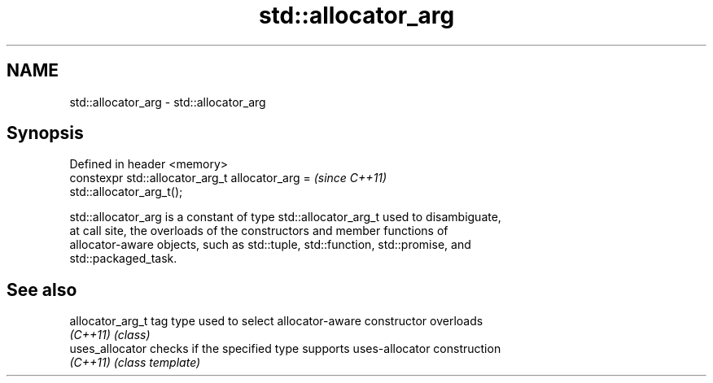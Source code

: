 .TH std::allocator_arg 3 "Nov 25 2015" "2.1 | http://cppreference.com" "C++ Standard Libary"
.SH NAME
std::allocator_arg \- std::allocator_arg

.SH Synopsis
   Defined in header <memory>
   constexpr std::allocator_arg_t allocator_arg =                         \fI(since C++11)\fP
   std::allocator_arg_t();

   std::allocator_arg is a constant of type std::allocator_arg_t used to disambiguate,
   at call site, the overloads of the constructors and member functions of
   allocator-aware objects, such as std::tuple, std::function, std::promise, and
   std::packaged_task.

.SH See also

   allocator_arg_t tag type used to select allocator-aware constructor overloads
   \fI(C++11)\fP         \fI(class)\fP 
   uses_allocator  checks if the specified type supports uses-allocator construction
   \fI(C++11)\fP         \fI(class template)\fP 
